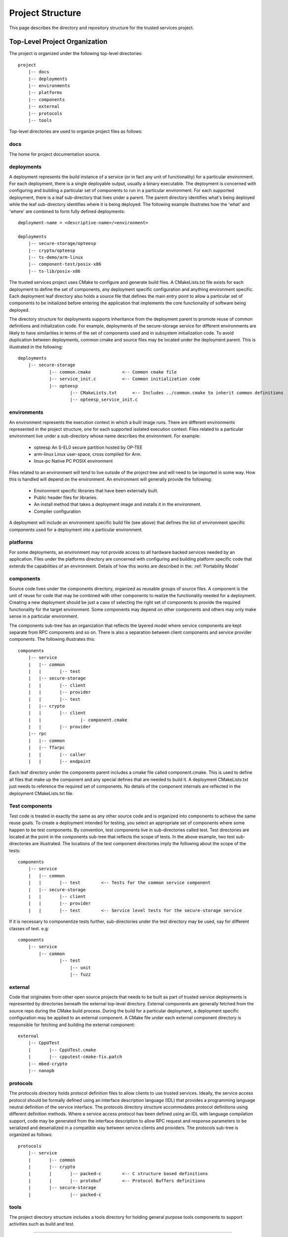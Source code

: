 Project Structure
=================

This page describes the directory and repository structure for the trusted services project.

Top-Level Project Organization
------------------------------
The project is organized under the following top-level directories::

    project
        |-- docs
        |-- deployments
        |-- environments
        |-- platforms
        |-- components
        |-- external
        |-- protocols
        |-- tools

Top-level directories are used to organize project files as follows:

docs
''''

The home for project documentation source.

deployments
'''''''''''

A deployment represents the build instance of a service (or in fact any unit of functionality) for a particular
environment.  For each deployment, there is a single deployable output, usually a binary executable.  The
deployment is concerned with configuring and building a particular set of components to run in a particular
environment.  For each supported deployment, there is a leaf sub-directory that lives under a parent.  The
parent directory identifies what's being deployed while the leaf sub-directory identifies where it is being
deployed.  The following example illustrates how the 'what' and 'where' are combined to form fully defined
deployments::

    deployment-name = <descriptive-name>/<environment>

    deployments
        |-- secure-storage/opteesp
        |-- crypto/opteesp
        |-- ts-demo/arm-linux
        |-- component-test/posix-x86
        |-- ts-lib/posix-x86

The trusted services project uses CMake to configure and generate build files.  A CMakeLists.txt file exists
for each deployment to define the set of components, any deployment specific configuration and anything
environment specific.  Each deployment leaf directory also holds a source file that defines the main entry
point to allow a particular set of components to be initialized before entering the application that implements
the core functionality of software being deployed.

The directory structure for deployments supports inheritance from the deployment parent to promote reuse of
common definitions and initialization code.  For example, deployments of the secure-storage service for
different environments are likely to have similarities in terms of the set of components used and in subsystem
initialization code.  To avoid duplication between deployments, common cmake and source files may be located
under the deployment parent.  This is illustrated in the following::

    deployments
        |-- secure-storage
                |-- common.cmake            <-- Common cmake file
                |-- service_init.c          <-- Common initialization code
                |-- opteesp
                        |-- CMakeLists.txt      <-- Includes ../common.cmake to inherit common definitions
                        |-- opteesp_service_init.c

environments
''''''''''''

An environment represents the execution context in which a built image runs.  There are different environments
represented in the project structure, one for each supported isolated execution context.  Files related to a
particular environment live under a sub-directory whose name describes the environment.  For example:

    - opteesp     An S-EL0 secure partition hosted by OP-TEE
    - arm-linux   Linux user-space, cross compiled for Arm.
    - linux-pc   Native PC POSIX environment

Files related to an environment will tend to live outside of the project tree and will need to be imported
in some way.  How this is handled will depend on the environment.  An environment will generally provide the
following:

    - Environment specific libraries that have been externally built.
    - Public header files for libraries.
    - An install method that takes a deployment image and installs it in the environment.
    - Compiler configuration

A deployment will include an environment specific build file (see above) that defines the list of environment
specific components used for a deployment into a particular environment.

platforms
'''''''''

For some deployments, an environment may not provide access to all hardware backed services needed by an
application.  Files under the platforms directory are concerned with configuring and building platform specific
code that extends the capabilities of an environment.  Details of how this works are described in the:
:ref:`Portability Model`

components
''''''''''

Source code lives under the components directory, organized as reusable groups of source files.  A component
is the unit of reuse for code that may be combined with other components to realize the functionality needed
for a deployment.  Creating a new deployment should be just a case of selecting the right set of components
to provide the required functionality for the target environment.  Some components may depend on other
components and others may only make sense in a particular environment.

The components sub-tree has an organization that reflects the layered model where service components are
kept separate from RPC components and so on.  There is also a separation between client components and service
provider components.  The following illustrates this::

    components
        |-- service
        |   |-- common
        |   |       |-- test
        |   |-- secure-storage
        |   |       |-- client
        |   |       |-- provider
        |   |       |-- test
        |   |-- crypto
        |   |       |-- client
        |   |               |- component.cmake
        |   |       |-- provider
        |-- rpc
        |   |-- common
        |   |-- ffarpc
        |   |       |-- caller
        |   |       |-- endpoint

Each leaf directory under the components parent includes a cmake file called component.cmake.  This is used to
define all files that make up the component and any special defines that are needed to build it.  A deployment
CMakeLists.txt just needs to reference the required set of components.  No details of the component internals
are reflected in the deployment CMakeLists.txt file.

Test components
'''''''''''''''

Test code is treated in exactly the same as any other source code and is organized into components to achieve
the same reuse goals.  To create a deployment intended for testing, you select an appropriate set of components
where some happen to be test components.  By convention, test components live in sub-directories called test.
Test directories are located at the point in the components sub-tree that reflects the scope of tests.  In the
above example, two test sub-directories are illustrated.  The locations of the test component directories imply
the following about the scope of the tests::

    components
        |-- service
        |   |-- common
        |   |       |-- test        <-- Tests for the common service component
        |   |-- secure-storage
        |   |       |-- client
        |   |       |-- provider
        |   |       |-- test        <-- Service level tests for the secure-storage service

If it is necessary to componentize tests further, sub-directories under the test directory may be used, say
for different classes of test. e.g::

    components
        |-- service
            |-- common
                    |-- test
                        |-- unit
                        |-- fuzz

external
''''''''

Code that originates from other open source projects that needs to be built as part of trusted service
deployments is represented by directories beneath the external top-level directory.  External components
are generally fetched from the source repo during the CMake build process.  During the build for a particular
deployment, a deployment specific configuration may be applied to an external component.   A CMake file under
each external component directory is responsible for fetching and building the external component::

    external
        |-- CppUTest
        |       |-- CppUTest.cmake
        |       |-- cpputest-cmake-fix.patch
        |-- mbed-crypto
        |-- nanopb

protocols
'''''''''

The protocols directory holds protocol definition files to allow clients to use trusted services.  Ideally,
the service access protocol should be formally defined using an interface description language (IDL) that
provides a programming language neutral definition of the service interface.  The protocols directory
structure accommodates protocol definitions using different definition methods.  Where a service access
protocol has been defined using an IDL with language compilation support, code may be generated from the
interface description to allow RPC request and response parameters to be serialized and deserialized in a
compatible way between service clients and providers.  The protocols sub-tree is organized as follows::

    protocols
        |-- service
        |       |-- common
        |       |-- crypto
        |       |       |-- packed-c        <-- C structure based definitions
        |       |       |-- protobuf        <-- Protocol Buffers definitions
        |       |-- secure-storage
        |               |-- packed-c

tools
'''''

The project directory structure includes a tools directory for holding general purpose tools components
to support activities such as build and test.

--------------

*Copyright (c) 2020-2021, Arm Limited and Contributors. All rights reserved.*

SPDX-License-Identifier: BSD-3-Clause
